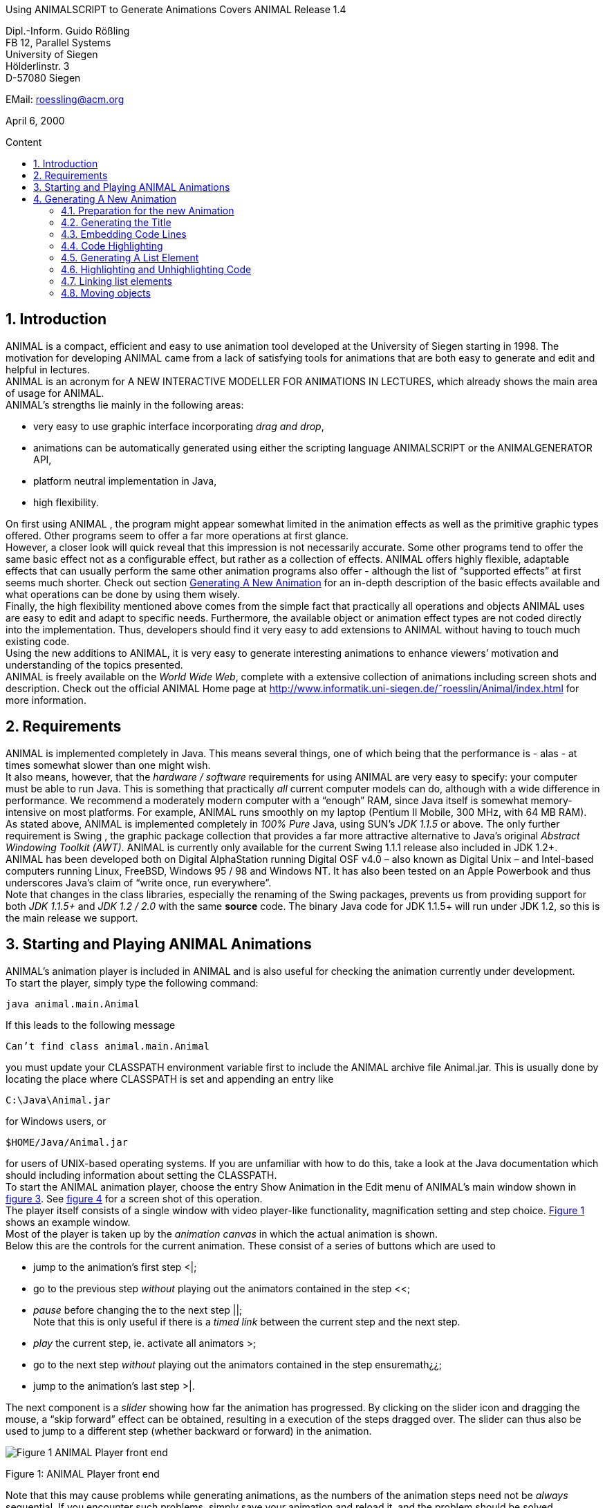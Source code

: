 :imagesdir: images
:toc: macro
:toc-title: Content
:sectnums:

//Hinweis: Footnotes werden im pdf als Endnotes angezeigt

//TODO: komplett überarbeiten
//TODO: Bilder neu erstellen? (GUI neu?)
[.text-center]
Using ANIMALSCRIPT to Generate Animations
Covers ANIMAL Release 1.4

[.text-center]
Dipl.-Inform. Guido Rößling +
FB 12, Parallel Systems +
University of Siegen +
Hölderlinstr. 3 +
D-57080 Siegen

[.text-center]
EMail: roessling@acm.org

[.text-center]
April 6, 2000

toc::[]

////
mit den toc:: erzeugen wir ein automatisches Inhaltsverzeichnis und brauchen daher diese Sektion nicht
1 Introduction 2
2 Requirements 3
3 Starting and Playing ANIMAL Animations 4
4 Generating A New Animation Using ANIMALSCRIPT 6
4.1 Preparation for the new Animation . . . . . . . . . . . . . . . . . . . 6
4.2 Generating the Title . . . . . . . . . . . . . . . . . . . . . . . . . . . 7
4.3 Embedding Code Lines . . . . . . . . . . . . . . . . . . . . . . . . . 9
4.4 Code Highlighting . . . . . . . . . . . . . . . . . . . . . . . . . . . 11
4.5 Generating A List Element . . . . . . . . . . . . . . . . . . . . . . . 11
4.6 Highlighting and Unhighlighting Code . . . . . . . . . . . . . . . . . 11
4.7 Linking list elements . . . . . . . . . . . . . . . . . . . . . . . . . . 12
4.8 Moving objects . . . . . . . . . . . . . . . . . . . . . . . . . . . . . 13
////

== Introduction
ANIMAL is a compact, efficient and easy to use animation tool developed at the University of Siegen starting in 1998.
The motivation for developing ANIMAL came from a lack of satisfying tools for animations that are both easy to generate and edit and helpful in lectures. +
ANIMAL is an acronym for A NEW INTERACTIVE MODELLER FOR ANIMATIONS IN LECTURES, which already shows the main area of usage for ANIMAL. +
ANIMAL’s strengths lie mainly in the following areas:

* very easy to use graphic interface incorporating _drag and drop_,
* animations can be automatically generated using either the scripting language ANIMALSCRIPT or the ANIMALGENERATOR API,
* platform neutral implementation in Java,
* high flexibility.

On first using ANIMAL , the program might appear somewhat limited in the animation effects as well as the primitive graphic types offered.
Other programs seem to offer a far more operations at first glance. +
However, a closer look will quick reveal that this impression is not necessarily accurate.
Some other programs tend to offer the same basic effect not as a configurable effect, but rather as a collection of effects.
ANIMAL offers highly flexible, adaptable effects that can usually perform the same other animation programs also offer - although the list of “supported effects” at first seems much shorter.
Check out section <<Generating A New Animation>> for an in-depth description of the basic effects available and what operations can be done by using them wisely. +
Finally, the high flexibility mentioned above comes from the simple fact that practically all operations and objects ANIMAL uses are easy to edit and adapt to specific needs.
Furthermore, the available object or animation effect types are not coded directly into the implementation.
Thus, developers should find it very easy to add extensions to ANIMAL without having to touch much existing code. +
Using the new additions to ANIMAL, it is very easy to generate interesting animations to enhance viewers’ motivation and understanding of the topics presented. +
ANIMAL is freely available on the _World Wide Web_, complete with a extensive collection of animations including screen shots and description.
Check out the official ANIMAL Home page at http://www.informatik.uni-siegen.de/˜roesslin/Animal/index.html for more information.

== Requirements
ANIMAL is implemented completely in Java.
This means several things, one of which being that the performance is - alas - at times somewhat slower than one might wish. +
It also means, however, that the _hardware / software_ requirements for using ANIMAL are very easy to specify: your computer must be able to run Java.
This is something that practically _all_ current computer models can do, although with a wide difference in performance.
We recommend a moderately modern computer with a “enough” RAM, since Java itself is somewhat memory-intensive on most platforms.
For example, ANIMAL runs smoothly on my laptop (Pentium II Mobile, 300 MHz, with 64 MB RAM). +
As stated above, ANIMAL is implemented completely in _100% Pure_ Java, using SUN’s _JDK 1.1.5_ or above.
The only further requirement is Swing , the graphic package collection that provides a far more attractive alternative to Java’s original _Abstract Windowing Toolkit (AWT)_.
ANIMAL is currently only available for the current Swing 1.1.1 release also included in JDK 1.2+. +
ANIMAL has been developed both on Digital AlphaStation running Digital OSF v4.0 – also known as Digital Unix – and Intel-based computers running Linux, FreeBSD, Windows 95 / 98 and Windows NT.
It has also been tested on an Apple Powerbook and thus underscores Java’s claim of “write once, run everywhere”. +
Note that changes in the class libraries, especially the renaming of the Swing packages, prevents us from providing support for both _JDK 1.1.5+_ and _JDK 1.2 / 2.0_ with the same *source* code.
The binary Java code for JDK 1.1.5+ will run under JDK 1.2, so this is the main release we support.

== Starting and Playing ANIMAL Animations

ANIMAL’s animation player is included in ANIMAL and is also useful for checking the animation currently under development. +
To start the player, simply type the following command:

 java animal.main.Animal

If this leads to the following message

 Can’t find class animal.main.Animal

you must update your CLASSPATH environment variable first to include the ANIMAL archive file Animal.jar.
This is usually done by locating the place where CLASSPATH is set and appending an entry like

 C:\Java\Animal.jar

for Windows users, or

 $HOME/Java/Animal.jar

for users of UNIX-based operating systems.
If you are unfamiliar with how to do this, take a look at the Java documentation which should including information about setting the CLASSPATH. +
To start the ANIMAL animation player, choose the entry Show Animation in the Edit menu of ANIMAL’s main window shown in <<F3,figure 3>>.
See <<F4,figure 4>> for a screen shot of this operation. +
The player itself consists of a single window with video player-like functionality, magnification setting and step choice.
<<F1, Figure 1>> shows an example window. +
Most of the player is taken up by the _animation canvas_ in which the actual animation is shown. +
Below this are the controls for the current animation.
These consist of a series of buttons which are used to

* jump to the animation’s first step <|;
* go to the previous step _without_ playing out the animators contained in the step <<;
* _pause_ before changing the to the next step ||; +
Note that this is only useful if there is a _timed link_ between the current step and the next step.
* _play_ the current step, ie. activate all animators >;
* go to the next step _without_ playing out the animators contained in the step ensuremath¿¿;
* jump to the animation’s last step >|.

The next component is a _slider_ showing how far the animation has progressed.
By clicking on the slider icon and dragging the mouse, a “skip forward” effect can be obtained, resulting in a execution of the steps dragged over.
The slider can thus also be used to jump to a different step (whether backward or forward) in the animation.

image::Figure 1 ANIMAL Player front end.jpg[]
[.text-center]
[[F1]]Figure 1: ANIMAL Player front end

Note that this may cause problems while generating animations, as the numbers of the animation steps need not be _always_ sequential.
If you encounter such problems, simply save your animation and reload it, and the problem should be solved. +
The next component allows the user to select a _magnification_ for the display.
This is especially helpful for very broad or high animations, grabbing screen shots or scaling the components to allow a switch from computer presentation to beamer presentation in lectures. +
Due to scaling anomalities, only the following “sane” scaling factors are supported:

* 50%,
* 71%,
* 100% (default),
* 141%,
* 200%

== Generating A New Animation

In this example, you will use a few simple steps to generate a short but interesting animation about the behavior of the data structure _singly-linked list_.
This animation will illustrate how to use ANIMAL to easily visually build animations. +
The final result of this process will look roughly as follows:

image::Figure 2 Final result of the tutorial animation.jpg[align="center"]
[.text-center]
[[F2]]Figure 2: Final result of the tutorial animation

Don’t worry, reaching this result is really not difficult. But now, let’s get going!

=== Preparation for the new Animation
Generating animations using ANIMALSCRIPTbasically only requires an arbitrary _text editor_.
So, start your favourite text editor on a new file called – for example – demo.asu.
Note that the extension _.asu_ is reserved for _uncompressed_ ANIMALSCRIPT. +
ANIMALSCRIPTfiles generally start with the following header line:

 %Animal 1 . 4

Make this the first line of the file and end it with _Return_.
Note that the version number _1.4_ given in the file reflects the version of ANIMALSCRIPTused and thus may change in the future. +
Next, you might want to give some information about the animation itself.
Append these following lines, exchanging the title and author according to your wishes:

....
title "AnimalScript Tutorial Animation"
author "Guido Roessling <roessling@acm.org>"
....

Now, you can already start ANIMAL and load in your animation.
Start the ANIMAL player as described in <<Starting and Playing ANIMAL Animations>>.
After a while spent on initialization and loading the initial animation, (at least) ANIMAL’s main window is shown:

image::Figure 3 ANIMALs Main Window.jpg[]
[.text-center]
[[F3]]Figure 3: ANIMALs Main Window

This window contains menus for _file operations_ (File), opening and closing the windows (Edit) used for editing and viewing the animation, setting the _Options_ (menu Options), and Help.
Furthermore, it has a list of buttons which serve as a shortcut for – from left to right – _New Animation, Load Animation, Input_ ANIMALSCRIPT, _Save Animation, Save Animation As..._ +
Select _Load_ in one of the following ways:

* Click on the _second_ button in ANIMAL’s main window showing a _opened folder_,
* or click on the menu File and select its second entry, Load. +
You can also use shortcuts by pressing the shortcut key and the letter highlighted in the menu - in this case, L, so press both ALT and L, and the menu will be displayed.
If not, you probably have to replace ALT by CTRL.
If this does not work either, ask your system administrator for the local configuration details. +
After the menu is shown, pressing L – the letter shown after the entry Load – is the same as clicking on New.

You can see the title and author information in the _Animation Information_.
Select the menu _Help_ and then _About this Animation_ to show the information dialog.

=== Generating the Title

The first thing we are going to generate is the appropriate _title_.
As this is a simple text, we use the text command as follows:

 text "header" "List element demo" at (20, 30)

image::Figure 4 Selecting the displayed windows.jpg[]
[.text-center]
[[F4]]Figure 4: Selecting the displayed windows.
Here, both Animation and Draw Window are opened.

Reload your animation, and you should see the header, but possibly not quite with the right "look".
To change this, we assign the header a new font: SansSerif, size 24, *bold*.
To do so, simply change the line to the following:

 text "header" "List element demo" at (20, 30) font SansSerif size 24 bold

However, *do not break the line in your editor!*
All ANIMALSCRIPTcommands must be given in a single line, so you should probably turn off word wrapping, too.
Due to space limitations, the command might not fit in a single line in this display.
Your command lines can have an arbitrary length in the file, though. +
Reloading the animation will show you a somewhat more appropriate setting for a title.
Also notice that ANIMAL has set the text color to the default color _black_ without your saying so. +
Now, we want to underscore the importance of the title by placing a _filled rectangle_ below the title.
This requires the use of a second command, *rectangle*. +
There is a small problem in doing so, however.
Do you know just how high and wide the text is?
Experimenting with different setting would be rather time-consuming and tiresome, after all... +
Luckily, ANIMALSCRIPT addresses this problem by allowing _relative placement_.
Instead of giving the _absolute coordinates_ for the rectangle points, you can substitute one (or all) of them using _offsets_ from another object.
In this case, we know that the rectangle should cover the whole text, so it should start a bit to the upper left of the text and extend to the text’s lower right. +
Try the following line and see what happens when you reload the animation:

 rectangle "hRect" offset (-5, -5) from "header" NW offset (5, 5) from "header" SE

You will now see _two_ different animation steps, as each ANIMALSCRIPTcommand normally starts a new animation step.
To make sure both commands are executed in the _same_ step, put an opening curly brace { in a _single_ line before the *text* command, and a matching closing brace } in a separate line after the *rectangle* command.
Now reload and see what happens. +
Hmmm... the rectangle completely hides the text!
This is not really surprising, as ANIMAL draws the objects in the order they were specified.
Changing the order of the commands will not work, as the rectangle will then not have access to the text coordinates.
However, ANIMALSCRIPTalso offers the optional *depth* attribute for all graphic objects.
*depth* influences the order in which objects are drawn: objects with _less_ depth are _closer to the foreground_, and will be drawn _after_ object that lie "deeper".
Therefore, change your lines to the following:

....
{
text "header" "List element demo" at(20, 30) depth 1 font SansSerif size 24 bold
rectangle "hRect" offset (-5, -5) from "header" NW offset (5, 5) from "header" SE depth 2 filled fillColor white
}
....

Reload and see that now the header behaves properly.
You might also try adding the following line to your animation:

 echo bounds: "header"

This will output the exact bounding box of the title when the animation is loaded in.

=== Embedding Code Lines

Now, we are going to enter the documentation for this animation.
This consists of the following text entries:

* 1. Generate first list element
* 2. Set link of first list element to null
* 3. Generate new list element
* 4. Clear link of second list element
* 5. Link first with second list element
* 6. Generate new list element
* 7. Link new with second list element
* 8. Link first with new element
* 9. Transform into ’nice’ list structure

To enter this code, you could use the *text* command as shown previously.
However, ANIMALSCRIPT also offers the concept of a code group of related lines of code (in this case, pseudo code!) which allows operations such as _indentation_ and especially _highlighting_. +
To generate a new code group, type in the following command:

 codeGroup "listSource" at (10, 200) color black highlightColor red

Note that this command will _not_ enter a new graphic object at all, but will only prepare ANIMAL for handling code lines.
The coordinate (10, 200) is the _upper left corner_ for the code group.
Instead of the absolute coordinates, you could also have used relative placement, for example

 codeGroup "listSource" offset (0, 80) from "hRect" SW color black

To enter the code elements, you should place them _including_ the *codeGroup* command inside a _single_ animation step, so that they will all appear at the same time.
Therefore, put curly braces in the line before and after the *codeGroup* command. +
Entering a new code fragment is very easy - you only have to say

 addCodeLine "text" to "codeGroupID"

In our case, simply enter the following commands:

....
{
codeGroup "listSource" at (10, 200) color black highlightColor red
addCodeLine "1. Generate first list element" to "listSource"
addCodeLine "2. Set link of first list element to null" to "listSource"
addCodeLine "3. Generate new list element" to "listSource"
addCodeLine "4. Clear link of second list element" to "listSource"
addCodeLine "5. Link first with second list element" to "listSource"
addCodeLine "6. Generate new list element" to "listSource"
addCodeLine "7. Link new with second element" to "listSource"
addCodeLine "8. Link first with new element" to "listSource"
addCodeLine "9. Transform into 'nice' list structure" to "listSource"
}
....

Again, keep in mind that these commands must all appear on a single line each.

=== Code Highlighting

Now that the preparations are done, we can start with the contents of this animation.
The first command to be executed is the first code line.
To show this execution, you can highlight the code line as follows:

 highlightCode on "listSource" line 0

Note that as is usual in *C* and *Java*, ANIMALSCRIPTstarts counting at 0, so the first code line has number 0. +
The effect of this statement as shown on reloading the animation is setting the line in its _highlightColor_ *red*.
Check the *codeGroup* command you entered – the color *red* was explicitly given as the highlight color.
If you prefer other colors, feel free to change this entry.

=== Generating A List Element
Now that the command has been highlighted, you can generate the first list element.
This is done using the *listElement* command as follows:

 listelement "firstListElem" (100, 80) pointers 1

However, this leaves the element without a text entry.
Therefore, insert a *text "Elem 1"* between the coordinates and the *pointers* command.
Furthermore, the element should not be shown at once, as we first want to draw attention to the command itself.
Therefore, use the command as follows:

 listelement "elemA" (100, 80) text "Elem1" pointers 1 after 20 ticks

The *after* command determines the amount of time to wait until the action is performed - in this case, 20 ticks will take place before the element is shown.
*Ticks* are an ANIMAL-internal time unit that allows for smoother effects than precise timing on a millisecond base does :footprint:[
If you are wondering about this, note that statements like after 200 ms require the computer to act at a precise point of time, or perform all operations within a presice amount of time.
If the computer is busy or the actions are time-consuming to perform, it may fall behind the schedule and try to catch up by skipping intermediate animation frames.
This will often lead to a jerky display.]. +
On reloading the animation, you will find that the operations have ended on separate steps, so change the code to include curly braces around the two commands.

=== Highlighting and Unhighlighting Code

Next, you should start working on the second command.
This requires the following operations to take place in _one_ step:

* unhighlight the first line of code (*line 0*),
* highlight the second line of code (*line 1*),
* clear the link of the new list element.

If you paid close attention, the second operation should not pose any problem by now.
Rather unsurprisingly, the command for _unhighlighting_ code is called *unhighlightCode*. +
Finally, the command for _clearing_ a link is called *clearLink* and requires you to give the name of the object to be treated this way. +
Thus, the next commands should look as follows:

....
{
unhighlightCode on "listSource" line 0
highlightCode on "listSource" line 1
clearLink "elemA"
}
....

Now, we will repeat these actions to generate the next list element, clear its link, and update the source highlighting accordingly.
The second element should be placed to the right of the first list element, say *(130, 0)* from the first list element’s top right corner (called *NW*).
The commands thus look as follows:

....
{
unhighlightCode on "listSource" line 1
highlightCode on "listSource" line 2
listelement "elemB" offset (130, 0) from "elemA" NE text "Elem2" pointers 1
}
{
unhighlightCode on "listSource" line 2
highlightCode on "listSource" line 3
clearLink "elemB"
}
....

=== Linking list elements

The next command requires you to link the two list elements.
This is easily accomplished using the *setLink* command, which expects first the name of the _base list element_, then the keyword *to* and the _target list element’s name_.
In this case, the operation should also take a certain amount of time, for example the *20 ticks* used before. +
The required commands are as follows:

....
{
unhighlightCode on "listSource" line 3
highlightCode on "listSource" line 4
setLink "elemA" to "elemB" within 20 ticks
}
....

Note that the *within* keyword defines the _duration_ of an operation, while *after* defines the _offset_.
If *both* are used, you have to specify the _offset_ first. +
I will leave the generation of the next few steps as a small exercise.
Using what you have done before, it should not be difficult to update the _code highlighting, generate_ a new list element called *elemC*, and setting the links between the list elements.
However, the complete code is also given a bit later in this document. +
Please place the new list element roughly in the middle of the two elements, but *not* precisely.
For example, place it at offset *(80, 50)* from the *NW* of the first list element.

=== Moving objects
The last step calls for transforming the list into a _nice_ structure.
To do so, you have to perform the following actions:

* Updating the code highlight for the last line of code (not described here),
* move the *new* element between the two list elements _without_ changing its pointer,
* move the first list element’s pointer without moving the rest of the object.

The last two operations call for a *move* operation which is quite difficult, but also shows how powerful ANIMALSCRIPT is. +
Note that the bounding box of any object is a rectangle encapsulating _all_ components of the element.
Thus, the bounding box of the _middle_ list element (the last one you inserted) also includes the _pointer_ to the last list element.
If you used the positioning given above, you will notice that the pointer extends the bounds to the top and the right. +
Now, we want to move both the new list element – _without_ changing its pointer! – *and* set the first element’s pointer _without_ changing the element’s position.
To do so, we first have to decide on how to move the elements.
The following screenshot should be helpful, showing the bounding box of the elements.

image::Image_Elem1_2_3.png[align="center"]

If you take a close look, you will find that you can use the following edges of the bounding boxes for precise placement:

* the middle element’s *SE* corner, as this includes the base line of the object _and_ the pointer location;
* the *SW* corner of the last list element, as this gives the target baseline _and_ the target coordinates for the pointer.

First, we will generate a line object with these coordinates that should be marked as hidden to prevent it from disturbing the display:

 line "moveLine1" offset (0, 0) from "elemC" SE offset (0, 0) from "elemB" SW hidden

Now, we can use this line for moving both objects.
However, we have to use two _special_ subtypes of the *move* command for this purpose:

* for setting only the pointer _without_ changing the element, we need a move of *type "setTip #1"*
* and for only setting the pointer _without_ moving the element, we need *type "translateWithFixedTip"*

The following code does the trick:

....
move "elemC" type "translateWithFixedTip" via "moveLine1" after 20 ticks within 20 ticks
move "elemA" type "setTip #1" via "moveLine1" after 20 ms within 20 ticks
....

And now... the animation is finished!
Simply reload and enjoy. +
The complete animation code is as follows:

....
%Animal 1 . 4
title "AnimalScript Tutorial Animation"
author "Guido Roessling <roessling@acm.org>"
text "header" "List element demo" at (20, 30) font SansSerif size 24 bold
rectangle "hRect" offset (-5, -5) from "header" NW offset (5, 5) from "header" SE filled fillColor white
{
text "header" "Listelement demo" at(2 y0, 30) depth 1 font SansSerif size 24 bold
rectangle "hRect" offset (-5, -5) from "header" NW offset (5, 5) from "header" SE depth 2 filled fillColor white
}
{
codeGroup "listSource" at (10, 200) color black highlightColor red
addCodeLine "1. Generate first list element" to "listSource"
addCodeLine "2. Set link of first list element to null" to "listSource"
addCodeLine "3. Generate new list element" to "listSource"
addCodeLine "4. Clear link of second list element" to "listSource"
addCodeLine "5. Link first with second list element" to "listSource"
addCodeLine "6. Generate new list element" to "listSource"
addCodeLine "7. Link new with second element" to "listSource"
addCodeLine "8. Link first with new element" to "listSource"
addCodeLine "9. Transform into 'nice' list structure" to "listSource"
}
{
highlightCode on "listSource" line 0
listelement "elemA" (100, 80) text "Elem1" pointers 1 after 20 ticks
}
unhighlightCode on "listSource" line 0
highlightCode on "listSource" line 1
clearLink "elemA"
}
{
unhighlightCode on "listSource" line 1
highlightCode on "listSource" line 2
listelement "elemB" offset (130, 0) from "elemA" NE text "Elem2" pointers 1
}
{
unhighlightCode on "listSource" line 2
highlightCode on "listSource" line 3
clearLink "elemB"
}
{
unhighlightCode on "listSource" line 3
highlightCode on "listSource" line 4
setLink "elemA" to "elemB" within 20 ticks
}
{
unhighlightCode on "listSource" line 4
highlightCode on "listSource" line 5
listelement "elemC" offset (80, 50) from "ElemA" NW text "elem3" pointers 1
}
{
unhighlightCode on "listSource" line 5
highlightCode on "listSource" line 6
setLink "elemA" link 1 to "elemC"
}
{
unhighlightCode on "listSource" line 6
highlightCode on "listSource" line 7
setLink "elemC" link 1 to "elemB"
}
{
unhighlightCode on "listSource" line 7
highlightCode on "listSource" line 8
line "moveLine1" offset (0, 0) from "elemC" SE offset (0, 0) from "elemB" SW hidden
move "elemC" type "translateWithFixedTip" via "moveLine1" after 20 ticks within 20 ticks
move "elemA" type "setTip #1" via "moveLine1" after 20 ms within 20 ticks
}
....
